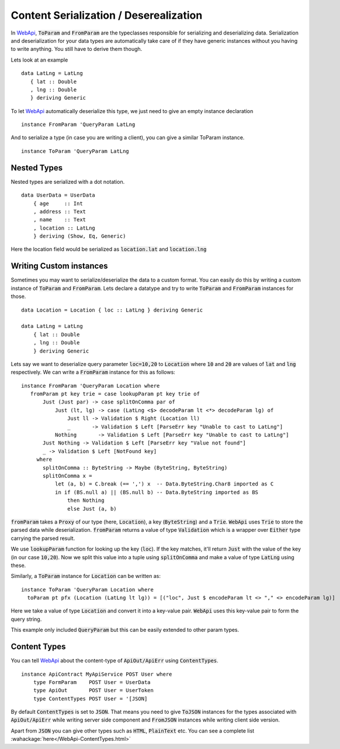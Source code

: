 Content Serialization / Deserealization
=======================================

In WebApi_, :code:`ToParam` and :code:`FromParam` are the typeclasses responsible for serializing and deserializing data. Serialization and deserialization for your data types are automatically take care of if they have generic instances without you having to write anything. You still have to derive them though.

Lets look at an example ::

     data LatLng = LatLng
        { lat :: Double
        , lng :: Double
        } deriving Generic

To let WebApi_ automatically deserialize this type, we just need to give
an empty instance declaration ::

    instance FromParam 'QueryParam LatLng

And to serialize a type (in case you are writing a client), you can give
a similar ToParam instance. ::

    instance ToParam 'QueryParam LatLng

Nested Types
------------

Nested types are serialized with a dot notation. ::

    data UserData = UserData
        { age     :: Int
        , address :: Text
        , name    :: Text
        , location :: LatLng
        } deriving (Show, Eq, Generic)

Here the location field would be serialized as
:code:`location.lat` and :code:`location.lng`

Writing Custom instances
------------------------

Sometimes you may want to serialize/deserialize the data to a custom format.
You can easily do this by writing a custom instance of :code:`ToParam` and
:code:`FromParam`. Lets declare a datatype and try to write :code:`ToParam` and
:code:`FromParam` instances for those. ::

    data Location = Location { loc :: LatLng } deriving Generic

    data LatLng = LatLng
        { lat :: Double
        , lng :: Double
        } deriving Generic

Lets say we want to deserialize query parameter :code:`loc=10,20` to
:code:`Location` where :code:`10` and :code:`20` are values of :code:`lat` and
:code:`lng` respectively. We can write a :code:`FromParam` instance for this as
follows: ::

    instance FromParam 'QueryParam Location where
       fromParam pt key trie = case lookupParam pt key trie of
           Just (Just par) -> case splitOnComma par of
               Just (lt, lg) -> case (LatLng <$> decodeParam lt <*> decodeParam lg) of
                   Just ll -> Validation $ Right (Location ll)
                   _       -> Validation $ Left [ParseErr key "Unable to cast to LatLng"]
               Nothing       -> Validation $ Left [ParseErr key "Unable to cast to LatLng"]
           Just Nothing -> Validation $ Left [ParseErr key "Value not found"]
           _ -> Validation $ Left [NotFound key]
         where
           splitOnComma :: ByteString -> Maybe (ByteString, ByteString)
           splitOnComma x =
               let (a, b) = C.break (== ',') x  -- Data.ByteString.Char8 imported as C
               in if (BS.null a) || (BS.null b) -- Data.ByteString imported as BS
                   then Nothing
                   else Just (a, b)

:code:`fromParam` takes a :code:`Proxy` of our type (here, :code:`Location`),
a key (:code:`ByteString`) and a :code:`Trie`.
:code:`WebApi` uses :code:`Trie` to store the parsed data while deserialization.
:code:`fromParam` returns a value of type :code:`Validation` which is a wrapper
over :code:`Either` type carrying the parsed result.

We use :code:`lookupParam` function for looking up the key (:code:`loc`).
If the key matches, it'll return :code:`Just` with the value of the key (in our case :code:`10,20`).
Now we split this value into a tuple using :code:`splitOnComma` and make a value
of type :code:`LatLng` using these.

Similarly, a :code:`ToParam` instance for :code:`Location` can be written as: ::

    instance ToParam 'QueryParam Location where
      toParam pt pfx (Location (LatLng lt lg)) = [("loc", Just $ encodeParam lt <> "," <> encodeParam lg)]

Here we take a value of type :code:`Location` and convert it into a key-value pair.
:code:`WebApi` uses this key-value pair to form the query string.

This example only included :code:`QueryParam` but this can be easily extended to
other param types.

Content Types
-------------

You can tell WebApi_ about the content-type of :code:`ApiOut/ApiErr` using
:code:`ContentTypes`. ::

    instance ApiContract MyApiService POST User where
        type FormParam    POST User = UserData
        type ApiOut       POST User = UserToken
        type ContentTypes POST User = '[JSON]

By default :code:`ContentTypes` is set to :code:`JSON`. That means you need to
give :code:`ToJSON` instances for the types associated with :code:`ApiOut/ApiErr`
while writing server side component and :code:`FromJSON` instances while writing
client side version.

Apart from :code:`JSON` you can give other types such as :code:`HTML`, :code:`PlainText`
etc. You can see a complete list :wahackage:`here</WebApi-ContentTypes.html>`

.. _WebApi: https://hackage.haskell.org/package/webapi
